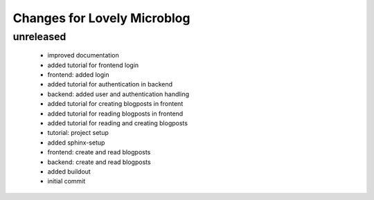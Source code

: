 ============================
Changes for Lovely Microblog
============================

unreleased
==========

 - improved documentation

 - added tutorial for frontend login

 - frontend: added login

 - added tutorial for authentication in backend

 - backend: added user and authentication handling

 - added tutorial for creating blogposts in frontent

 - added tutorial for reading blogposts in frontend

 - added tutorial for reading and creating blogposts

 - tutorial: project setup

 - added sphinx-setup

 - frontend: create and read blogposts

 - backend: create and read blogposts

 - added buildout

 - initial commit
